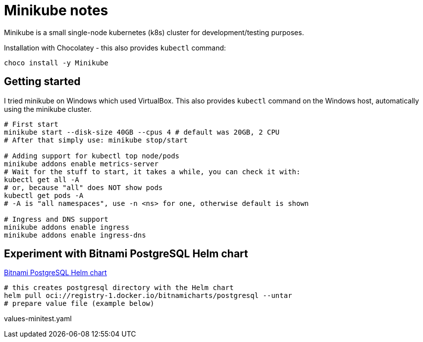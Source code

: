 = Minikube notes

Minikube is a small single-node kubernetes (k8s) cluster for development/testing purposes.

Installation with Chocolatey - this also provides `kubectl` command:
----
choco install -y Minikube
----

== Getting started

I tried minikube on Windows which used VirtualBox.
This also provides `kubectl` command on the Windows host, automatically using the minikube cluster.

[source,bash]
----
# First start
minikube start --disk-size 40GB --cpus 4 # default was 20GB, 2 CPU
# After that simply use: minikube stop/start

# Adding support for kubectl top node/pods
minikube addons enable metrics-server
# Wait for the stuff to start, it takes a while, you can check it with:
kubectl get all -A
# or, because "all" does NOT show pods
kubectl get pods -A
# -A is "all namespaces", use -n <ns> for one, otherwise default is shown

# Ingress and DNS support
minikube addons enable ingress
minikube addons enable ingress-dns
----

// TODO DNS is not verified, is domain in /etc/hosts enough?

==  Experiment with Bitnami PostgreSQL Helm chart

https://github.com/bitnami/charts/tree/main/bitnami/postgresq[Bitnami PostgreSQL Helm chart]

[source,bash]
----
# this creates postgresql directory with the Helm chart
helm pull oci://registry-1.docker.io/bitnamicharts/postgresql --untar
# prepare value file (example below)

----

.values-minitest.yaml
[source,yaml]
----
----


